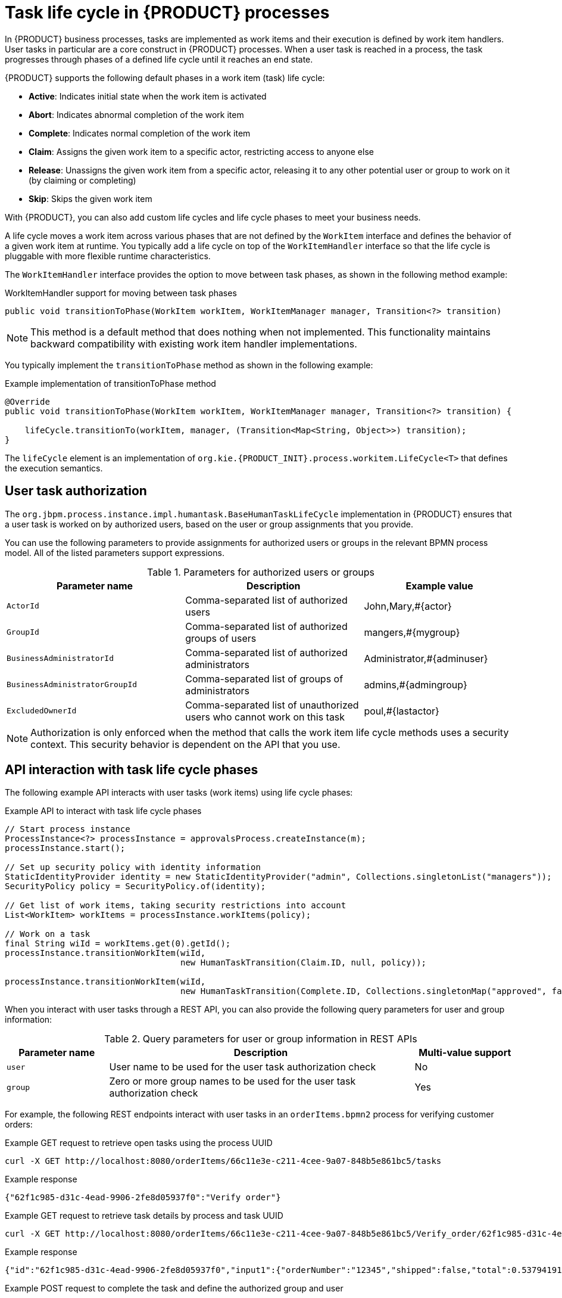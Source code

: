 [id='con_task-life-cycle_{context}']

= Task life cycle in {PRODUCT} processes

In {PRODUCT} business processes, tasks are implemented as work items and their execution is defined by work item handlers. User tasks in particular are a core construct in {PRODUCT} processes. When a user task is reached in a process, the task progresses through phases of a defined life cycle until it reaches an end state.

{PRODUCT} supports the following default phases in a work item (task) life cycle:

* *Active*: Indicates initial state when the work item is activated
* *Abort*: Indicates abnormal completion of the work item
* *Complete*: Indicates normal completion of the work item
* *Claim*: Assigns the given work item to a specific actor, restricting access to anyone else
* *Release*: Unassigns the given work item from a specific actor, releasing it to any other potential user or group to work on it (by claiming or completing)
* *Skip*: Skips the given work item

With {PRODUCT}, you can also add custom life cycles and life cycle phases to meet your business needs.

A life cycle moves a work item across various phases that are not defined by the `WorkItem` interface and defines the behavior of a given work item at runtime. You typically add a life cycle on top of the `WorkItemHandler` interface so that the life cycle is pluggable with more flexible runtime characteristics.

The `WorkItemHandler` interface provides the option to move between task phases, as shown in the following method example:

.WorkItemHandler support for moving between task phases
[source, java]
----
public void transitionToPhase(WorkItem workItem, WorkItemManager manager, Transition<?> transition)
----

NOTE: This method is a default method that does nothing when not implemented. This functionality maintains backward compatibility with existing work item handler implementations.

You typically implement the `transitionToPhase` method as shown in the following example:

.Example implementation of transitionToPhase method
[source, java]
----
@Override
public void transitionToPhase(WorkItem workItem, WorkItemManager manager, Transition<?> transition) {

    lifeCycle.transitionTo(workItem, manager, (Transition<Map<String, Object>>) transition);
}
----

The `lifeCycle` element is an implementation of `org.kie.{PRODUCT_INIT}.process.workitem.LifeCycle<T>` that defines the execution semantics.

== User task authorization

The `org.jbpm.process.instance.impl.humantask.BaseHumanTaskLifeCycle` implementation in {PRODUCT} ensures that a user task is worked on by authorized users, based on the user or group assignments that you provide.

You can use the following parameters to provide assignments for authorized users or groups in the relevant BPMN process model. All of the listed parameters support expressions.

.Parameters for authorized users or groups
[cols="35%,35%,30%"]
|===
|Parameter name |Description |Example value

|`ActorId`
|Comma-separated list of authorized users
|John,Mary,#{actor}

|`GroupId`
|Comma-separated list of authorized groups of users
|mangers,#{mygroup}

|`BusinessAdministratorId`
|Comma-separated list of authorized administrators
|Administrator,#{adminuser}

|`BusinessAdministratorGroupId`
|Comma-separated list of groups of administrators
|admins,#{admingroup}

|`ExcludedOwnerId`
|Comma-separated list of unauthorized users who cannot work on this task
|poul,#{lastactor}
|===

NOTE: Authorization is only enforced when the method that calls the work item life cycle methods uses a security context. This security behavior is dependent on the API that you use.

== API interaction with task life cycle phases

The following example API interacts with user tasks (work items) using life cycle phases:

.Example API to interact with task life cycle phases
[source, java]
----
// Start process instance
ProcessInstance<?> processInstance = approvalsProcess.createInstance(m);
processInstance.start();

// Set up security policy with identity information
StaticIdentityProvider identity = new StaticIdentityProvider("admin", Collections.singletonList("managers"));
SecurityPolicy policy = SecurityPolicy.of(identity);

// Get list of work items, taking security restrictions into account
List<WorkItem> workItems = processInstance.workItems(policy);

// Work on a task
final String wiId = workItems.get(0).getId();
processInstance.transitionWorkItem(wiId,
                                   new HumanTaskTransition(Claim.ID, null, policy));

processInstance.transitionWorkItem(wiId,
                                   new HumanTaskTransition(Complete.ID, Collections.singletonMap("approved", false), policy));
----

When you interact with user tasks through a REST API, you can also provide the following query parameters for user and group information:

.Query parameters for user or group information in REST APIs
[cols="20%,60%,20%"]
|===
|Parameter name |Description |Multi-value support

|`user`
|User name to be used for the user task authorization check
|No

|`group`
|Zero or more group names to be used for the user task authorization check
|Yes
|===

For example, the following REST endpoints interact with user tasks in an `orderItems.bpmn2` process for verifying customer orders:

.Example GET request to retrieve open tasks using the process UUID
[source]
----
curl -X GET http://localhost:8080/orderItems/66c11e3e-c211-4cee-9a07-848b5e861bc5/tasks
----

.Example response
[source]
----
{"62f1c985-d31c-4ead-9906-2fe8d05937f0":"Verify order"}
----

.Example GET request to retrieve task details by process and task UUID
[source,subs="+quotes"]
----
curl -X GET http://localhost:8080/orderItems/66c11e3e-c211-4cee-9a07-848b5e861bc5/Verify_order/62f1c985-d31c-4ead-9906-2fe8d05937f0
----

.Example response
[source]
----
{"id":"62f1c985-d31c-4ead-9906-2fe8d05937f0","input1":{"orderNumber":"12345","shipped":false,"total":0.537941914075738},"name":"Verify order"}
----

.Example POST request to complete the task and define the authorized group and user
[source]
----
curl -X POST http://localhost:8080/orderItems/66c11e3e-c211-4cee-9a07-848b5e861bc5/Verify_order/62f1c985-d31c-4ead-9906-2fe8d05937f0?group=managers&user=john -H "accept: application/json" -H "content-type: application/json"
----

.Example response
[source]
----
{"id":"66c11e3e-c211-4cee-9a07-848b5e861bc5","order":{"orderNumber":"12345","shipped":false,"total":0.537941914075738}}
----
